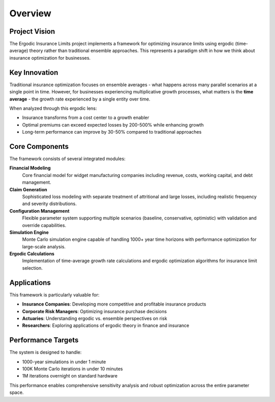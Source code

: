 Overview
========

Project Vision
--------------

The Ergodic Insurance Limits project implements a framework for optimizing insurance limits
using ergodic (time-average) theory rather than traditional ensemble approaches. This represents
a paradigm shift in how we think about insurance optimization for businesses.

Key Innovation
--------------

Traditional insurance optimization focuses on ensemble averages - what happens across many parallel
scenarios at a single point in time. However, for businesses experiencing multiplicative growth processes,
what matters is the **time average** - the growth rate experienced by a single entity over time.

When analyzed through this ergodic lens:

* Insurance transforms from a cost center to a growth enabler
* Optimal premiums can exceed expected losses by 200-500% while enhancing growth
* Long-term performance can improve by 30-50% compared to traditional approaches

Core Components
---------------

The framework consists of several integrated modules:

**Financial Modeling**
    Core financial model for widget manufacturing companies including revenue, costs,
    working capital, and debt management.

**Claim Generation**
    Sophisticated loss modeling with separate treatment of attritional and large losses,
    including realistic frequency and severity distributions.

**Configuration Management**
    Flexible parameter system supporting multiple scenarios (baseline, conservative, optimistic)
    with validation and override capabilities.

**Simulation Engine**
    Monte Carlo simulation engine capable of handling 1000+ year time horizons with
    performance optimization for large-scale analysis.

**Ergodic Calculations**
    Implementation of time-average growth rate calculations and ergodic optimization
    algorithms for insurance limit selection.

Applications
------------

This framework is particularly valuable for:

* **Insurance Companies**: Developing more competitive and profitable insurance products
* **Corporate Risk Managers**: Optimizing insurance purchase decisions
* **Actuaries**: Understanding ergodic vs. ensemble perspectives on risk
* **Researchers**: Exploring applications of ergodic theory in finance and insurance

Performance Targets
-------------------

The system is designed to handle:

* 1000-year simulations in under 1 minute
* 100K Monte Carlo iterations in under 10 minutes
* 1M iterations overnight on standard hardware

This performance enables comprehensive sensitivity analysis and robust optimization
across the entire parameter space.
